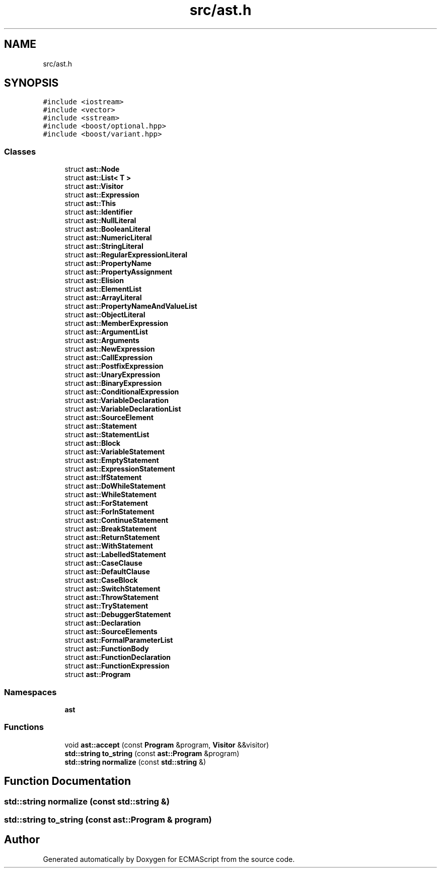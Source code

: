 .TH "src/ast.h" 3 "Sun Apr 30 2017" "ECMAScript" \" -*- nroff -*-
.ad l
.nh
.SH NAME
src/ast.h
.SH SYNOPSIS
.br
.PP
\fC#include <iostream>\fP
.br
\fC#include <vector>\fP
.br
\fC#include <sstream>\fP
.br
\fC#include <boost/optional\&.hpp>\fP
.br
\fC#include <boost/variant\&.hpp>\fP
.br

.SS "Classes"

.in +1c
.ti -1c
.RI "struct \fBast::Node\fP"
.br
.ti -1c
.RI "struct \fBast::List< T >\fP"
.br
.ti -1c
.RI "struct \fBast::Visitor\fP"
.br
.ti -1c
.RI "struct \fBast::Expression\fP"
.br
.ti -1c
.RI "struct \fBast::This\fP"
.br
.ti -1c
.RI "struct \fBast::Identifier\fP"
.br
.ti -1c
.RI "struct \fBast::NullLiteral\fP"
.br
.ti -1c
.RI "struct \fBast::BooleanLiteral\fP"
.br
.ti -1c
.RI "struct \fBast::NumericLiteral\fP"
.br
.ti -1c
.RI "struct \fBast::StringLiteral\fP"
.br
.ti -1c
.RI "struct \fBast::RegularExpressionLiteral\fP"
.br
.ti -1c
.RI "struct \fBast::PropertyName\fP"
.br
.ti -1c
.RI "struct \fBast::PropertyAssignment\fP"
.br
.ti -1c
.RI "struct \fBast::Elision\fP"
.br
.ti -1c
.RI "struct \fBast::ElementList\fP"
.br
.ti -1c
.RI "struct \fBast::ArrayLiteral\fP"
.br
.ti -1c
.RI "struct \fBast::PropertyNameAndValueList\fP"
.br
.ti -1c
.RI "struct \fBast::ObjectLiteral\fP"
.br
.ti -1c
.RI "struct \fBast::MemberExpression\fP"
.br
.ti -1c
.RI "struct \fBast::ArgumentList\fP"
.br
.ti -1c
.RI "struct \fBast::Arguments\fP"
.br
.ti -1c
.RI "struct \fBast::NewExpression\fP"
.br
.ti -1c
.RI "struct \fBast::CallExpression\fP"
.br
.ti -1c
.RI "struct \fBast::PostfixExpression\fP"
.br
.ti -1c
.RI "struct \fBast::UnaryExpression\fP"
.br
.ti -1c
.RI "struct \fBast::BinaryExpression\fP"
.br
.ti -1c
.RI "struct \fBast::ConditionalExpression\fP"
.br
.ti -1c
.RI "struct \fBast::VariableDeclaration\fP"
.br
.ti -1c
.RI "struct \fBast::VariableDeclarationList\fP"
.br
.ti -1c
.RI "struct \fBast::SourceElement\fP"
.br
.ti -1c
.RI "struct \fBast::Statement\fP"
.br
.ti -1c
.RI "struct \fBast::StatementList\fP"
.br
.ti -1c
.RI "struct \fBast::Block\fP"
.br
.ti -1c
.RI "struct \fBast::VariableStatement\fP"
.br
.ti -1c
.RI "struct \fBast::EmptyStatement\fP"
.br
.ti -1c
.RI "struct \fBast::ExpressionStatement\fP"
.br
.ti -1c
.RI "struct \fBast::IfStatement\fP"
.br
.ti -1c
.RI "struct \fBast::DoWhileStatement\fP"
.br
.ti -1c
.RI "struct \fBast::WhileStatement\fP"
.br
.ti -1c
.RI "struct \fBast::ForStatement\fP"
.br
.ti -1c
.RI "struct \fBast::ForInStatement\fP"
.br
.ti -1c
.RI "struct \fBast::ContinueStatement\fP"
.br
.ti -1c
.RI "struct \fBast::BreakStatement\fP"
.br
.ti -1c
.RI "struct \fBast::ReturnStatement\fP"
.br
.ti -1c
.RI "struct \fBast::WithStatement\fP"
.br
.ti -1c
.RI "struct \fBast::LabelledStatement\fP"
.br
.ti -1c
.RI "struct \fBast::CaseClause\fP"
.br
.ti -1c
.RI "struct \fBast::DefaultClause\fP"
.br
.ti -1c
.RI "struct \fBast::CaseBlock\fP"
.br
.ti -1c
.RI "struct \fBast::SwitchStatement\fP"
.br
.ti -1c
.RI "struct \fBast::ThrowStatement\fP"
.br
.ti -1c
.RI "struct \fBast::TryStatement\fP"
.br
.ti -1c
.RI "struct \fBast::DebuggerStatement\fP"
.br
.ti -1c
.RI "struct \fBast::Declaration\fP"
.br
.ti -1c
.RI "struct \fBast::SourceElements\fP"
.br
.ti -1c
.RI "struct \fBast::FormalParameterList\fP"
.br
.ti -1c
.RI "struct \fBast::FunctionBody\fP"
.br
.ti -1c
.RI "struct \fBast::FunctionDeclaration\fP"
.br
.ti -1c
.RI "struct \fBast::FunctionExpression\fP"
.br
.ti -1c
.RI "struct \fBast::Program\fP"
.br
.in -1c
.SS "Namespaces"

.in +1c
.ti -1c
.RI " \fBast\fP"
.br
.in -1c
.SS "Functions"

.in +1c
.ti -1c
.RI "void \fBast::accept\fP (const \fBProgram\fP &program, \fBVisitor\fP &&visitor)"
.br
.ti -1c
.RI "\fBstd::string\fP \fBto_string\fP (const \fBast::Program\fP &program)"
.br
.ti -1c
.RI "\fBstd::string\fP \fBnormalize\fP (const \fBstd::string\fP &)"
.br
.in -1c
.SH "Function Documentation"
.PP 
.SS "\fBstd::string\fP normalize (const \fBstd::string\fP &)"

.SS "\fBstd::string\fP to_string (const \fBast::Program\fP & program)"

.SH "Author"
.PP 
Generated automatically by Doxygen for ECMAScript from the source code\&.
